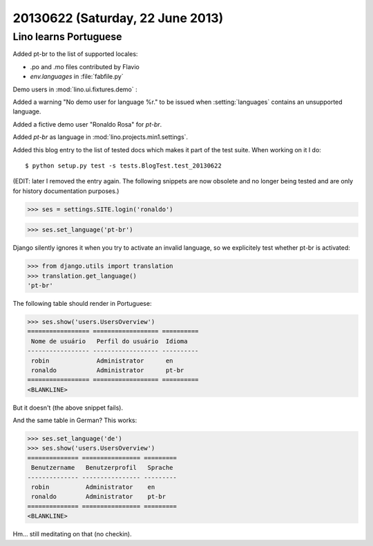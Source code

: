 =================================
20130622 (Saturday, 22 June 2013)
=================================

Lino learns Portuguese
----------------------

Added pt-br to the list of supported locales:

- .po and .mo files contributed by Flavio
- `env.languages` in :file:`fabfile.py`

Demo users in :mod:`lino.ui.fixtures.demo` :

Added a warning "No demo user for language %r." to be 
issued when :setting:`languages` 
contains an unsupported language.

Added a fictive demo user "Ronaldo Rosa" for `pt-br`.

Added `pt-br` as language in :mod:`lino.projects.min1.settings`.

Added this blog entry to the list of tested docs which makes 
it part of the test suite. When working on it I do::

  $ python setup.py test -s tests.BlogTest.test_20130622
  
(EDIT: later I removed the entry again. The following snippets 
are now obsolete and no longer being tested 
and are only for history documentation purposes.)
  
.. first some general stuff  

    >>> import os
    >>> os.environ['DJANGO_SETTINGS_MODULE'] = 'lino.projects.min1.settings'
    >>> from lino.api.shell import *
    >>> from django.test import Client
    >>> client = Client()
    
>>> ses = settings.SITE.login('ronaldo')

>>> ses.set_language('pt-br')

Django silently ignores it when you try to activate an invalid language,
so we explicitely test whether pt-br is activated:

>>> from django.utils import translation
>>> translation.get_language() 
'pt-br'

The following table should render in Portuguese:

>>> ses.show('users.UsersOverview')
================= ================== ==========
 Nome de usuário   Perfil do usuário  Idioma
----------------- ------------------ ----------
 robin             Administrator      en
 ronaldo           Administrator      pt-br
================= ================== ==========
<BLANKLINE>

But it doesn't (the above snippet fails).

And the same table in German? This works:

>>> ses.set_language('de')
>>> ses.show('users.UsersOverview')
============== ================ =========
 Benutzername   Benutzerprofil   Sprache
-------------- ---------------- ---------
 robin          Administrator    en
 ronaldo        Administrator    pt-br
============== ================ =========
<BLANKLINE>

Hm... still meditating on that (no checkin).

